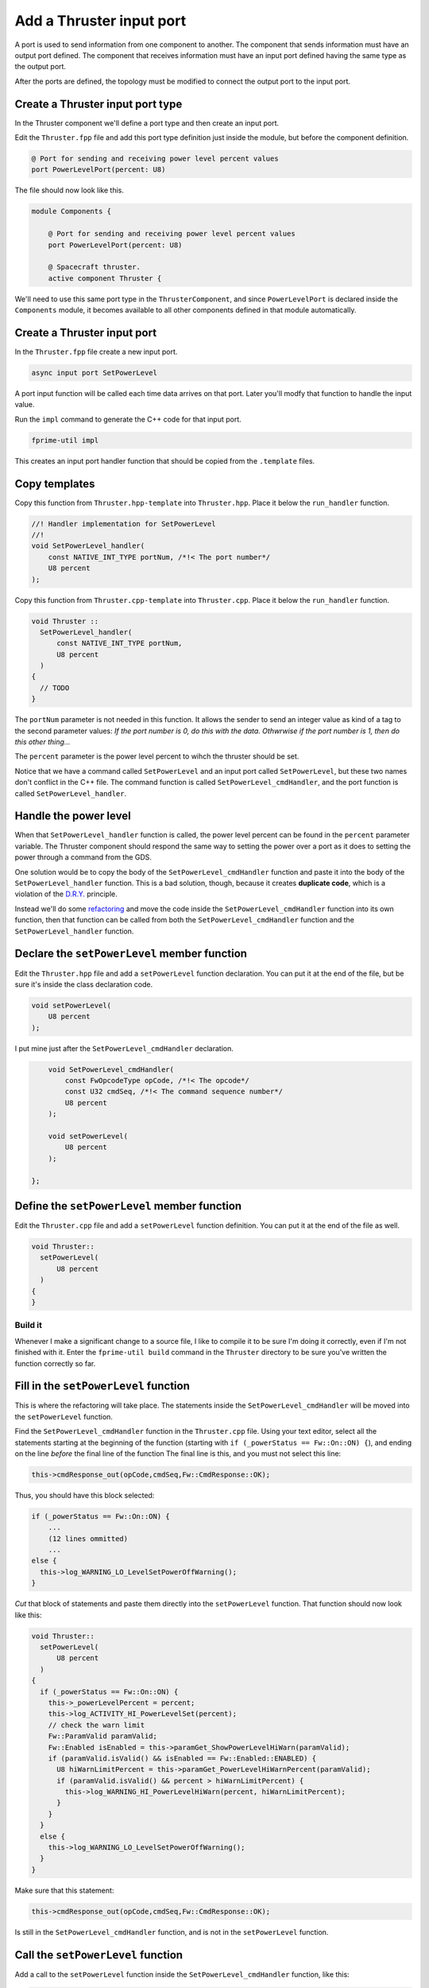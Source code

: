 Add a Thruster input port
=========================
A port is used to send information from one component to another.
The component that sends information must have an output port defined.
The component that receives information must have an input port defined having the same type as the output port.

After the ports are defined, the topology must be modified to connect the output port to the input port.

Create a Thruster input port type
-------------------------------------
In the Thruster component we'll define a port type and then create an input port.

Edit the ``Thruster.fpp`` file and add this port type definition just inside the module, but before the component definition.

.. code-block:: text

    @ Port for sending and receiving power level percent values
    port PowerLevelPort(percent: U8)

The file should now look like this.

.. code-block:: text

    module Components {

        @ Port for sending and receiving power level percent values
        port PowerLevelPort(percent: U8)

        @ Spacecraft thruster.
        active component Thruster {

We'll need to use this same port type in the ``ThrusterComponent``,
and since ``PowerLevelPort`` is declared inside the ``Components`` module,
it becomes available to all other components defined in that module automatically.

Create a Thruster input port
--------------------------------
In the ``Thruster.fpp`` file create a new input port.

.. code-block:: text

    async input port SetPowerLevel

A port input function will be called each time data arrives on that port.
Later you'll modfy that function to handle the input value.

Run the ``impl`` command to generate the C++ code for that input port.

.. code-block:: bash

    fprime-util impl

This creates an input port handler function that should be copied from the ``.template`` files.

Copy templates
--------------
Copy this function from ``Thruster.hpp-template`` into ``Thruster.hpp``.
Place it below the ``run_handler`` function.

.. code-block:: c++

    //! Handler implementation for SetPowerLevel
    //!
    void SetPowerLevel_handler(
        const NATIVE_INT_TYPE portNum, /*!< The port number*/
        U8 percent 
    );

Copy this function from ``Thruster.cpp-template`` into ``Thruster.cpp``.
Place it below the ``run_handler`` function.

.. code-block:: c++

  void Thruster ::
    SetPowerLevel_handler(
        const NATIVE_INT_TYPE portNum,
        U8 percent
    )
  {
    // TODO
  }

The ``portNum`` parameter is not needed in this function.
It allows the sender to send an integer value as kind of a tag to the second parameter values:
*If the port number is 0, do this with the data. Othwrwise if the port number is 1, then do this other thing...*

The ``percent`` parameter is the power level percent to wihch the thruster should be set.

Notice that we have a command called ``SetPowerLevel`` and an input port called ``SetPowerLevel``,
but these two names don't conflict in the C++ file. The command function is called ``SetPowerLevel_cmdHandler``,
and the port function is called ``SetPowerLevel_handler``.

Handle the power level
----------------------
When that ``SetPowerLevel_handler`` function is called, the power level percent can be found in the ``percent`` parameter variable.
The Thruster component should respond the same way to setting the power over a port as it does to setting the power through a command from the GDS.

One solution would be to copy the body of the ``SetPowerLevel_cmdHandler`` function and paste it into the body of the ``SetPowerLevel_handler`` function.
This is a bad solution, though, because it creates **duplicate code**, which is a violation of the `D.R.Y. <https://en.wikipedia.org/wiki/Don%27t_repeat_yourself>`_ principle.

Instead we'll do some `refactoring <https://en.wikipedia.org/wiki/Code_refactoring>`_ and move the code inside the ``SetPowerLevel_cmdHandler`` function into its own function,
then that function can be called from both the ``SetPowerLevel_cmdHandler`` function and the ``SetPowerLevel_handler`` function.

Declare the ``setPowerLevel`` member function
---------------------------------------------
Edit the ``Thruster.hpp`` file and add a ``setPowerLevel`` function declaration.
You can put it at the end of the file, but be sure it's inside the class declaration code.

.. code-block:: c++

      void setPowerLevel(
          U8 percent
      );

I put mine just after the ``SetPowerLevel_cmdHandler`` declaration.

.. code-block:: c++

      void SetPowerLevel_cmdHandler(
          const FwOpcodeType opCode, /*!< The opcode*/
          const U32 cmdSeq, /*!< The command sequence number*/
          U8 percent 
      );

      void setPowerLevel(
          U8 percent
      );

  };

Define the ``setPowerLevel`` member function
--------------------------------------------
Edit the ``Thruster.cpp`` file and add a ``setPowerLevel`` function definition.
You can put it at the end of the file as well.

.. code-block:: c++

  void Thruster::
    setPowerLevel(
        U8 percent
    )
  {
  }

Build it
~~~~~~~~
Whenever I make a significant change to a source file, I like to compile it to be sure I'm doing it correctly, even if I'm not finished with it.
Enter the ``fprime-util build`` command in the ``Thruster`` directory to be sure you've written the function correctly so far.

Fill in the ``setPowerLevel`` function
--------------------------------------
This is where the refactoring will take place.
The statements inside the ``SetPowerLevel_cmdHandler`` will be moved into the ``setPowerLevel`` function.

Find the ``SetPowerLevel_cmdHandler`` function in the ``Thruster.cpp`` file.
Using your text editor, select all the statements starting at the beginning of the function (starting with ``if (_powerStatus == Fw::On::ON) {``), and ending on the line *before* the final line of the function
The final line is this, and you must not select this line:

.. code-block:: c++

    this->cmdResponse_out(opCode,cmdSeq,Fw::CmdResponse::OK);

Thus, you should have this block selected:

.. code-block:: c++

    if (_powerStatus == Fw::On::ON) {
        ...
        (12 lines ommitted)
        ...
    else {
      this->log_WARNING_LO_LevelSetPowerOffWarning();
    }

*Cut* that block of statements and paste them directly into the ``setPowerLevel`` function.
That function should now look like this:

.. code-block:: c++

  void Thruster::
    setPowerLevel(
        U8 percent
    )
  {
    if (_powerStatus == Fw::On::ON) {
      this->_powerLevelPercent = percent;
      this->log_ACTIVITY_HI_PowerLevelSet(percent);
      // check the warn limit
      Fw::ParamValid paramValid;
      Fw::Enabled isEnabled = this->paramGet_ShowPowerLevelHiWarn(paramValid);
      if (paramValid.isValid() && isEnabled == Fw::Enabled::ENABLED) {
        U8 hiWarnLimitPercent = this->paramGet_PowerLevelHiWarnPercent(paramValid);
        if (paramValid.isValid() && percent > hiWarnLimitPercent) {
          this->log_WARNING_HI_PowerLevelHiWarn(percent, hiWarnLimitPercent);
        }
      }
    }
    else {
      this->log_WARNING_LO_LevelSetPowerOffWarning();
    }
  }

Make sure that this statement:

.. code-block:: c++

    this->cmdResponse_out(opCode,cmdSeq,Fw::CmdResponse::OK);

Is still in the ``SetPowerLevel_cmdHandler`` function, and is not in the ``setPowerLevel`` function.

Call the ``setPowerLevel`` function
-----------------------------------
Add a call to the ``setPowerLevel`` function inside the ``SetPowerLevel_cmdHandler`` function, like this:

.. code-block:: c++

  void Thruster ::
    SetPowerLevel_cmdHandler(
        const FwOpcodeType opCode,
        const U32 cmdSeq,
        U8 percent
    )
  {
    this->setPowerLevel(percent);
    this->cmdResponse_out(opCode,cmdSeq,Fw::CmdResponse::OK);
  }

and do the same in the ``SetPowerLevel_handler`` function.

.. code-block:: c++

  void Thruster ::
    SetPowerLevel_handler(
        const NATIVE_INT_TYPE portNum,
        U8 percent
    )
  {
    setPowerLevel(percent);
  }

Now there are two ways to set the power level of the thruster:

#. From a command from the GDS.
#. Over a port from another component.

Build it
--------
.. code-block:: bash

    fprime-util build

You should see this:

.. code-block:: text

    [100%] Built target Components_Thruster

Conclusion
----------
The Thruster's power level can now be controlled by another component over a port,
but the ThrusterController doesn't yet have the ability to send a port command to the Thruster.
We'll add that feature next.
